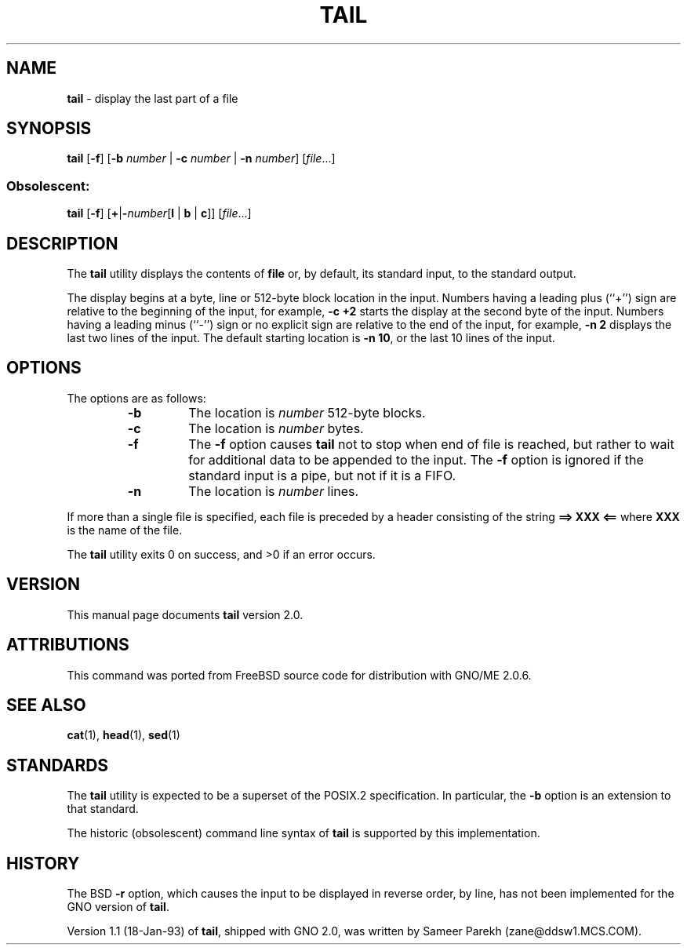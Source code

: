 .\" Copyright (c) 1980, 1990, 1991, 1993
.\"	The Regents of the University of California.  All rights reserved.
.\"
.\" This code is derived from software contributed to Berkeley by
.\" the Institute of Electrical and Electronics Engineers, Inc.
.\"
.\" Redistribution and use in source and binary forms, with or without
.\" modification, are permitted provided that the following conditions
.\" are met:
.\" 1. Redistributions of source code must retain the above copyright
.\"    notice, this list of conditions and the following disclaimer.
.\" 2. Redistributions in binary form must reproduce the above copyright
.\"    notice, this list of conditions and the following disclaimer in the
.\"    documentation and/or other materials provided with the distribution.
.\" 3. All advertising materials mentioning features or use of this software
.\"    must display the following acknowledgement:
.\"	This product includes software developed by the University of
.\"	California, Berkeley and its contributors.
.\" 4. Neither the name of the University nor the names of its contributors
.\"    may be used to endorse or promote products derived from this software
.\"    without specific prior written permission.
.\"
.\" THIS SOFTWARE IS PROVIDED BY THE REGENTS AND CONTRIBUTORS ``AS IS'' AND
.\" ANY EXPRESS OR IMPLIED WARRANTIES, INCLUDING, BUT NOT LIMITED TO, THE
.\" IMPLIED WARRANTIES OF MERCHANTABILITY AND FITNESS FOR A PARTICULAR PURPOSE
.\" ARE DISCLAIMED.  IN NO EVENT SHALL THE REGENTS OR CONTRIBUTORS BE LIABLE
.\" FOR ANY DIRECT, INDIRECT, INCIDENTAL, SPECIAL, EXEMPLARY, OR CONSEQUENTIAL
.\" DAMAGES (INCLUDING, BUT NOT LIMITED TO, PROCUREMENT OF SUBSTITUTE GOODS
.\" OR SERVICES; LOSS OF USE, DATA, OR PROFITS; OR BUSINESS INTERRUPTION)
.\" HOWEVER CAUSED AND ON ANY THEORY OF LIABILITY, WHETHER IN CONTRACT, STRICT
.\" LIABILITY, OR TORT (INCLUDING NEGLIGENCE OR OTHERWISE) ARISING IN ANY WAY
.\" OUT OF THE USE OF THIS SOFTWARE, EVEN IF ADVISED OF THE POSSIBILITY OF
.\" SUCH DAMAGE.
.\"
.\"	@(#)tail.1	2.0 (GNO) 8/1/97
.\" $Id: tail.1,v 1.2 1997/10/03 03:53:43 gdr Exp $
.\"
.TH TAIL 1 "August 1997" "GNO" "Commands and Applications"
.SH NAME
.BR tail
\- display the last part of a file
.SH SYNOPSIS
.BR tail
.RB [ -f ]
.RB [ -b
.IR number " |"
.B -c
.IR number " |"
.B -n
.IR number ]
.RI [ file ...]
.SS Obsolescent:
.BR tail "
.RB [ -f ]
.RB [ + | -\fInumber [ l
.RB "| " b " | " c ]]
.RI [ file ...]
.SH DESCRIPTION
The
.BR tail
utility displays the contents of
.BR file
or, by default, its standard input, to the standard output.
.LP
The display begins at a byte, line or 512-byte block location in the
input.
Numbers having a leading plus (``+'') sign are relative to the beginning
of the input, for example,
.B "-c +2"
starts the display at the second
byte of the input.
Numbers having a leading minus (``-'') sign or no explicit sign are
relative to the end of the input, for example,
.B "-n 2"
displays the last two lines of the input.
The default starting location is
.BR "-n 10" ,
or the last 10 lines of the input.
.LP
.SH OPTIONS
The options are as follows:
.RS
.IP \fB-b\fR \fInumber\fR
The location is
.IR number
512-byte blocks.
.IP \fB-c\fR \fInumber\fR
The location is
.IR number
bytes.
.IP \fB-f\fR
The
.B -f
option causes
.BR tail
not to stop when end of file is reached, but rather to wait for additional
data to be appended to the input.
The
.B -f
option is ignored if the standard input is a pipe, but not if it is a FIFO.
.IP \fB-n\fR \fInumber\fR
The location is
.IR number
lines.
.RE
.LP
If more than a single file is specified, each file is preceded by a
header consisting of the string
.B "==> XXX <=="
where
.B XXX
is the name of the file.
.LP
The
.BR tail
utility exits 0 on success, and >0 if an error occurs.
.SH VERSION
This manual page documents
.BR tail
version 2.0.
.SH ATTRIBUTIONS
This command was ported from FreeBSD source code
for distribution with GNO/ME 2.0.6.
.SH SEE ALSO
.BR cat (1),
.BR head (1),
.BR sed (1)
.SH STANDARDS
The
.BR tail
utility is expected to be a superset of the POSIX.2
specification.
In particular, the
.BR -b
option is an extension to that standard.
.LP
The historic (obsolescent) command line syntax of
.BR tail
is supported by this implementation.
.SH HISTORY
The BSD
.B -r
option, which causes the input to be displayed in reverse order, by line,
has not been implemented for the GNO version of
.BR tail .
.PP
Version 1.1 (18-Jan-93) of
.BR tail ,
shipped with GNO 2.0, was written by Sameer Parekh (zane@ddsw1.MCS.COM).
